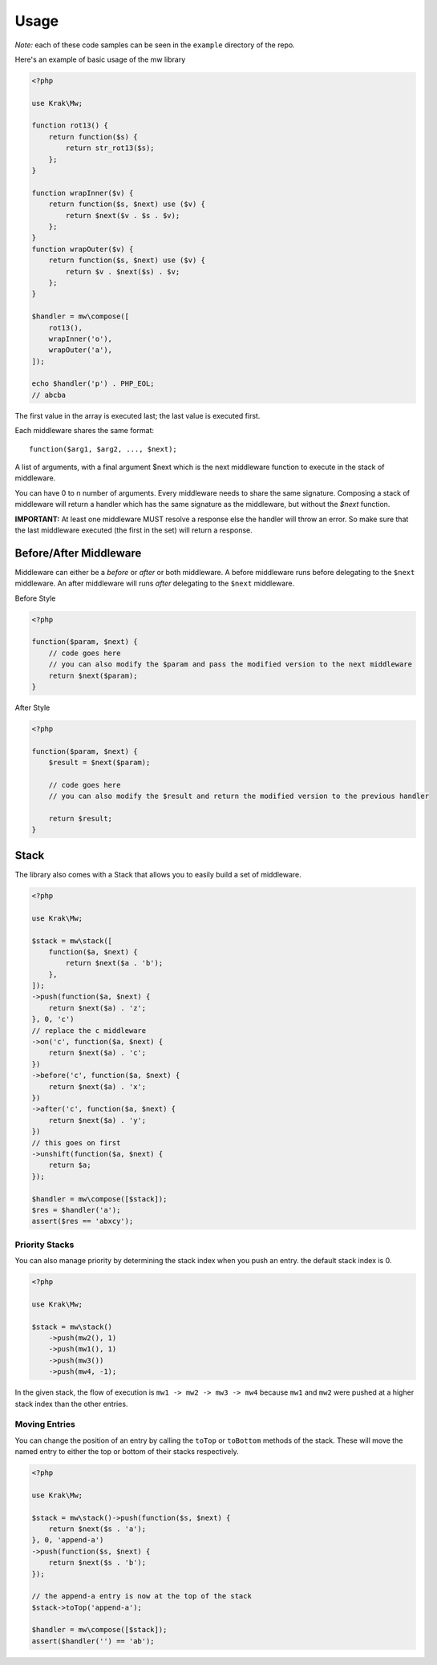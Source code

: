 =====
Usage
=====

*Note:* each of these code samples can be seen in the ``example`` directory of the repo.

Here's an example of basic usage of the mw library

.. code-block:: php

    <?php

    use Krak\Mw;

    function rot13() {
        return function($s) {
            return str_rot13($s);
        };
    }

    function wrapInner($v) {
        return function($s, $next) use ($v) {
            return $next($v . $s . $v);
        };
    }
    function wrapOuter($v) {
        return function($s, $next) use ($v) {
            return $v . $next($s) . $v;
        };
    }

    $handler = mw\compose([
        rot13(),
        wrapInner('o'),
        wrapOuter('a'),
    ]);

    echo $handler('p') . PHP_EOL;
    // abcba

The first value in the array is executed last; the last value is executed first.

.. image:: _static/stack.png

Each middleware shares the same format: ::

    function($arg1, $arg2, ..., $next);

A list of arguments, with a final argument $next which is the next middleware function to execute in the stack of middleware.

You can have 0 to n number of arguments. Every middleware needs to share the same signature. Composing a stack of middleware will return a handler which has the same signature as the middleware, but without the `$next` function.

**IMPORTANT:** At least one middleware MUST resolve a response else the handler will throw an error. So make sure that the last middleware executed (the first in the set) will return a response.

Before/After Middleware
=======================

Middleware can either be a *before* or *after* or both middleware. A before middleware runs before delegating to the ``$next`` middleware. An after middleware will runs *after* delegating to the ``$next`` middleware.

Before Style

.. code-block:: php

    <?php

    function($param, $next) {
        // code goes here
        // you can also modify the $param and pass the modified version to the next middleware
        return $next($param);
    }

After Style

.. code-block:: php

    <?php

    function($param, $next) {
        $result = $next($param);

        // code goes here
        // you can also modify the $result and return the modified version to the previous handler

        return $result;
    }

Stack
=====

The library also comes with a Stack that allows you to easily build a set of middleware.

.. code-block:: php

    <?php

    use Krak\Mw;

    $stack = mw\stack([
        function($a, $next) {
            return $next($a . 'b');
        },
    ]);
    ->push(function($a, $next) {
        return $next($a) . 'z';
    }, 0, 'c')
    // replace the c middleware
    ->on('c', function($a, $next) {
        return $next($a) . 'c';
    })
    ->before('c', function($a, $next) {
        return $next($a) . 'x';
    })
    ->after('c', function($a, $next) {
        return $next($a) . 'y';
    })
    // this goes on first
    ->unshift(function($a, $next) {
        return $a;
    });

    $handler = mw\compose([$stack]);
    $res = $handler('a');
    assert($res == 'abxcy');

Priority Stacks
---------------

You can also manage priority by determining the stack index when you push an entry. the default stack index is 0.

.. code-block:: php

    <?php

    use Krak\Mw;

    $stack = mw\stack()
        ->push(mw2(), 1)
        ->push(mw1(), 1)
        ->push(mw3())
        ->push(mw4, -1);

In the given stack, the flow of execution is ``mw1 -> mw2 -> mw3 -> mw4`` because ``mw1`` and ``mw2`` were pushed at a higher stack index than the other entries.

Moving Entries
--------------

You can change the position of an entry by calling the ``toTop`` or ``toBottom`` methods of the stack. These will move the named entry to either the top or bottom of their stacks respectively.

.. code-block:: php

    <?php

    use Krak\Mw;

    $stack = mw\stack()->push(function($s, $next) {
        return $next($s . 'a');
    }, 0, 'append-a')
    ->push(function($s, $next) {
        return $next($s . 'b');
    });

    // the append-a entry is now at the top of the stack
    $stack->toTop('append-a');

    $handler = mw\compose([$stack]);
    assert($handler('') == 'ab');
